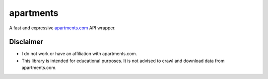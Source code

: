 apartments
==========

|PyPI version fury.io| |PyPI pyversions|

.. |PyPI version fury.io| image:: https://badge.fury.io/py/apartments.svg
    :target: https://pypi.python.org/pypi/apartments
.. |PyPI pyversions| image:: https://img.shields.io/pypi/pyversions/apartments.svg
    :target: https://pypi.python.org/pypi/apartments/

A fast and expressive `apartments.com <https://www.apartments.com>`__ API wrapper.

Disclaimer
----------

* I do not work or have an affiliation with apartments.com.
* This library is intended for educational purposes. It is not advised to crawl and download data from apartments.com.
